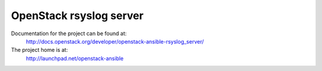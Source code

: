 ========================
OpenStack rsyslog server
========================

Documentation for the project can be found at:
  http://docs.openstack.org/developer/openstack-ansible-rsyslog_server/

The project home is at:
  http://launchpad.net/openstack-ansible
